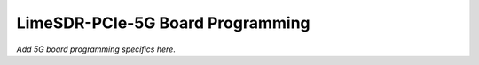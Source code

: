 LimeSDR-PCIe-5G Board Programming
=================================

*Add 5G board programming specifics here*.
